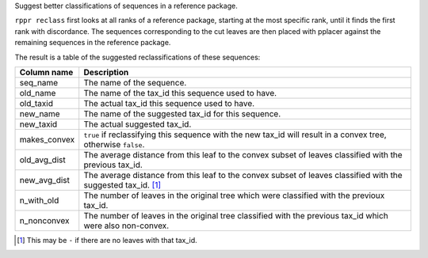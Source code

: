 Suggest better classifications of sequences in a reference package.

``rppr reclass`` first looks at all ranks of a reference package, starting at
the most specific rank, until it finds the first rank with discordance. The
sequences corresponding to the cut leaves are then placed with pplacer against
the remaining sequences in the reference package.

The result is a table of the suggested reclassifications of these sequences:

============ ===========
Column name  Description
============ ===========
seq_name     The name of the sequence.
old_name     The name of the tax_id this sequence used to have.
old_taxid    The actual tax_id this sequence used to have.
new_name     The name of the suggested tax_id for this sequence.
new_taxid    The actual suggested tax_id.
makes_convex ``true`` if reclassifying this sequence with the new tax_id will result in a convex tree, otherwise ``false``.
old_avg_dist The average distance from this leaf to the convex subset of leaves classified with the previous tax_id.
new_avg_dist The average distance from this leaf to the convex subset of leaves classified with the suggested tax_id. [#f1]_
n_with_old   The number of leaves in the original tree which were classified with the previoux tax_id.
n_nonconvex  The number of leaves in the original tree classified with the previous tax_id which were also non-convex.
============ ===========

.. [#f1] This may be ``-`` if there are no leaves with that tax_id.
